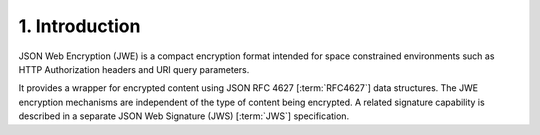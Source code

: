 1.  Introduction
============================================

JSON Web Encryption (JWE) is a compact encryption format 
intended for space constrained environments 
such as HTTP Authorization headers and 
URI query parameters. 

It provides a wrapper for encrypted content 
using JSON RFC 4627 [:term:`RFC4627`] data structures. 
The JWE encryption mechanisms are independent of the type of content being encrypted. 
A related signature capability is described in a separate JSON Web Signature (JWS) [:term:`JWS`] specification.

